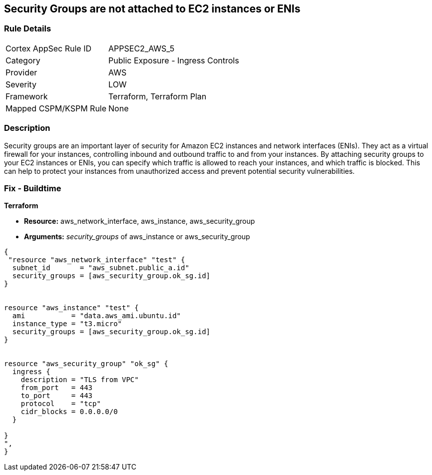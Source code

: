 == Security Groups are not attached to EC2 instances or ENIs


=== Rule Details

[cols="1,2"]
|===
|Cortex AppSec Rule ID |APPSEC2_AWS_5
|Category |Public Exposure - Ingress Controls
|Provider |AWS
|Severity |LOW
|Framework |Terraform, Terraform Plan
|Mapped CSPM/KSPM Rule |None
|===


=== Description 


Security groups are an important layer of security for Amazon EC2 instances and network interfaces (ENIs).
They act as a virtual firewall for your instances, controlling inbound and outbound traffic to and from your instances.
By attaching security groups to your EC2 instances or ENIs, you can specify which traffic is allowed to reach your instances, and which traffic is blocked.
This can help to protect your instances from unauthorized access and prevent potential security vulnerabilities.

=== Fix - Buildtime


*Terraform* 


* *Resource:* aws_network_interface, aws_instance, aws_security_group
* *Arguments:* _security_groups_ of aws_instance or aws_security_group


[source,go]
----
{
 "resource "aws_network_interface" "test" {
  subnet_id       = "aws_subnet.public_a.id"
  security_groups = [aws_security_group.ok_sg.id]
}


resource "aws_instance" "test" {
  ami           = "data.aws_ami.ubuntu.id"
  instance_type = "t3.micro"
  security_groups = [aws_security_group.ok_sg.id]
}


resource "aws_security_group" "ok_sg" {
  ingress {
    description = "TLS from VPC"
    from_port   = 443
    to_port     = 443
    protocol    = "tcp"
    cidr_blocks = 0.0.0.0/0
  }

}
",
}
----
